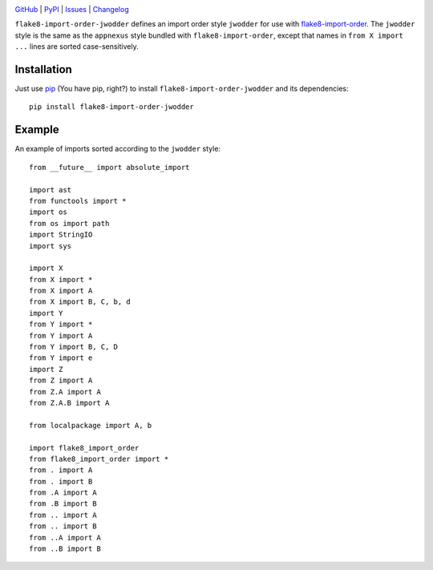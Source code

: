 .. image:: http://www.repostatus.org/badges/latest/active.svg
    :target: http://www.repostatus.org/#active
    :alt: Project Status: Active — The project has reached a stable, usable
          state and is being actively developed.

.. image:: https://travis-ci.com/jwodder/flake8-import-order-jwodder.svg?branch=master
    :target: https://travis-ci.com/jwodder/flake8-import-order-jwodder

.. image:: https://codecov.io/gh/jwodder/flake8-import-order-jwodder/branch/master/graph/badge.svg
    :target: https://codecov.io/gh/jwodder/flake8-import-order-jwodder

.. image:: https://img.shields.io/pypi/pyversions/flake8-import-order-jwodder.svg
    :target: https://pypi.org/project/flake8-import-order-jwodder/

.. image:: https://img.shields.io/github/license/jwodder/flake8-import-order-jwodder.svg
    :target: https://opensource.org/licenses/MIT
    :alt: MIT License

.. image:: https://img.shields.io/badge/Say%20Thanks-!-1EAEDB.svg
    :target: https://saythanks.io/to/jwodder

`GitHub <https://github.com/jwodder/flake8-import-order-jwodder>`_
| `PyPI <https://pypi.org/project/flake8-import-order-jwodder/>`_
| `Issues <https://github.com/jwodder/flake8-import-order-jwodder/issues>`_
| `Changelog <https://github.com/jwodder/flake8-import-order-jwodder/blob/master/CHANGELOG.md>`_

``flake8-import-order-jwodder`` defines an import order style ``jwodder`` for
use with `flake8-import-order
<https://pypi.org/project/flake8-import-order/>`_.  The ``jwodder`` style is
the same as the ``appnexus`` style bundled with ``flake8-import-order``, except
that names in ``from X import ...`` lines are sorted case-sensitively.

Installation
============
Just use `pip <https://pip.pypa.io>`_ (You have pip, right?) to install
``flake8-import-order-jwodder`` and its dependencies::

    pip install flake8-import-order-jwodder


Example
=======
An example of imports sorted according to the ``jwodder`` style::

    from __future__ import absolute_import

    import ast
    from functools import *
    import os
    from os import path
    import StringIO
    import sys

    import X
    from X import *
    from X import A
    from X import B, C, b, d
    import Y
    from Y import *
    from Y import A
    from Y import B, C, D
    from Y import e
    import Z
    from Z import A
    from Z.A import A
    from Z.A.B import A

    from localpackage import A, b

    import flake8_import_order
    from flake8_import_order import *
    from . import A
    from . import B
    from .A import A
    from .B import B
    from .. import A
    from .. import B
    from ..A import A
    from ..B import B
